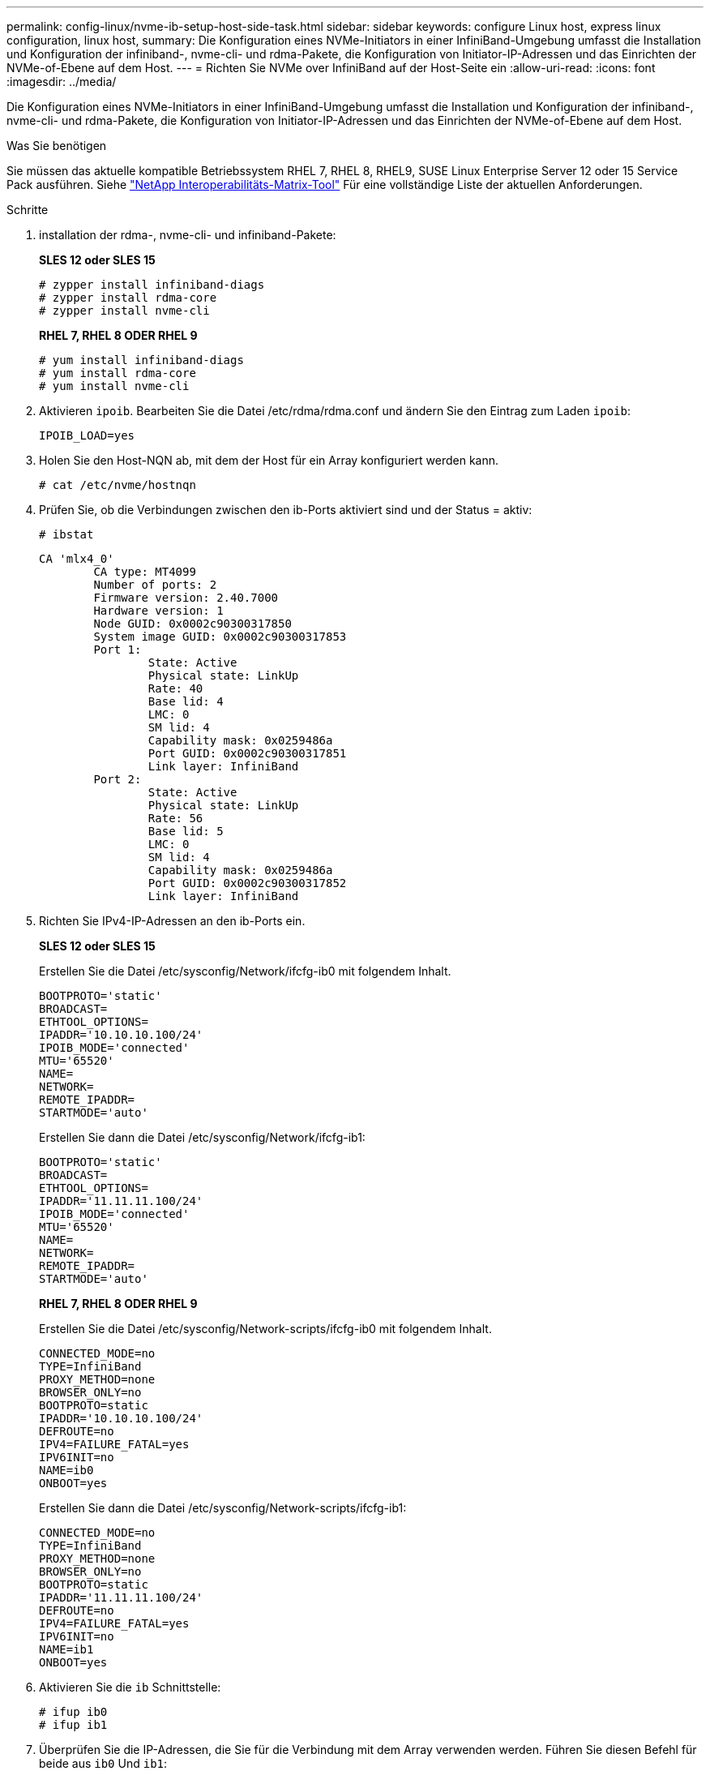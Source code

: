 ---
permalink: config-linux/nvme-ib-setup-host-side-task.html 
sidebar: sidebar 
keywords: configure Linux host, express linux configuration, linux host, 
summary: Die Konfiguration eines NVMe-Initiators in einer InfiniBand-Umgebung umfasst die Installation und Konfiguration der infiniband-, nvme-cli- und rdma-Pakete, die Konfiguration von Initiator-IP-Adressen und das Einrichten der NVMe-of-Ebene auf dem Host. 
---
= Richten Sie NVMe over InfiniBand auf der Host-Seite ein
:allow-uri-read: 
:icons: font
:imagesdir: ../media/


[role="lead"]
Die Konfiguration eines NVMe-Initiators in einer InfiniBand-Umgebung umfasst die Installation und Konfiguration der infiniband-, nvme-cli- und rdma-Pakete, die Konfiguration von Initiator-IP-Adressen und das Einrichten der NVMe-of-Ebene auf dem Host.

.Was Sie benötigen
Sie müssen das aktuelle kompatible Betriebssystem RHEL 7, RHEL 8, RHEL9, SUSE Linux Enterprise Server 12 oder 15 Service Pack ausführen. Siehe https://mysupport.netapp.com/matrix["NetApp Interoperabilitäts-Matrix-Tool"^] Für eine vollständige Liste der aktuellen Anforderungen.

.Schritte
. installation der rdma-, nvme-cli- und infiniband-Pakete:
+
*SLES 12 oder SLES 15*

+
[listing]
----

# zypper install infiniband-diags
# zypper install rdma-core
# zypper install nvme-cli
----
+
*RHEL 7, RHEL 8 ODER RHEL 9*

+
[listing]
----

# yum install infiniband-diags
# yum install rdma-core
# yum install nvme-cli
----
. Aktivieren `ipoib`. Bearbeiten Sie die Datei /etc/rdma/rdma.conf und ändern Sie den Eintrag zum Laden `ipoib`:
+
[listing]
----
IPOIB_LOAD=yes
----
. Holen Sie den Host-NQN ab, mit dem der Host für ein Array konfiguriert werden kann.
+
[listing]
----
# cat /etc/nvme/hostnqn
----
. Prüfen Sie, ob die Verbindungen zwischen den ib-Ports aktiviert sind und der Status = aktiv:
+
[listing]
----
# ibstat
----
+
[listing]
----
CA 'mlx4_0'
        CA type: MT4099
        Number of ports: 2
        Firmware version: 2.40.7000
        Hardware version: 1
        Node GUID: 0x0002c90300317850
        System image GUID: 0x0002c90300317853
        Port 1:
                State: Active
                Physical state: LinkUp
                Rate: 40
                Base lid: 4
                LMC: 0
                SM lid: 4
                Capability mask: 0x0259486a
                Port GUID: 0x0002c90300317851
                Link layer: InfiniBand
        Port 2:
                State: Active
                Physical state: LinkUp
                Rate: 56
                Base lid: 5
                LMC: 0
                SM lid: 4
                Capability mask: 0x0259486a
                Port GUID: 0x0002c90300317852
                Link layer: InfiniBand
----
. Richten Sie IPv4-IP-Adressen an den ib-Ports ein.
+
*SLES 12 oder SLES 15*

+
Erstellen Sie die Datei /etc/sysconfig/Network/ifcfg-ib0 mit folgendem Inhalt.

+
[listing]
----

BOOTPROTO='static'
BROADCAST=
ETHTOOL_OPTIONS=
IPADDR='10.10.10.100/24'
IPOIB_MODE='connected'
MTU='65520'
NAME=
NETWORK=
REMOTE_IPADDR=
STARTMODE='auto'
----
+
Erstellen Sie dann die Datei /etc/sysconfig/Network/ifcfg-ib1:

+
[listing]
----

BOOTPROTO='static'
BROADCAST=
ETHTOOL_OPTIONS=
IPADDR='11.11.11.100/24'
IPOIB_MODE='connected'
MTU='65520'
NAME=
NETWORK=
REMOTE_IPADDR=
STARTMODE='auto'
----
+
*RHEL 7, RHEL 8 ODER RHEL 9*

+
Erstellen Sie die Datei /etc/sysconfig/Network-scripts/ifcfg-ib0 mit folgendem Inhalt.

+
[listing]
----

CONNECTED_MODE=no
TYPE=InfiniBand
PROXY_METHOD=none
BROWSER_ONLY=no
BOOTPROTO=static
IPADDR='10.10.10.100/24'
DEFROUTE=no
IPV4=FAILURE_FATAL=yes
IPV6INIT=no
NAME=ib0
ONBOOT=yes
----
+
Erstellen Sie dann die Datei /etc/sysconfig/Network-scripts/ifcfg-ib1:

+
[listing]
----

CONNECTED_MODE=no
TYPE=InfiniBand
PROXY_METHOD=none
BROWSER_ONLY=no
BOOTPROTO=static
IPADDR='11.11.11.100/24'
DEFROUTE=no
IPV4=FAILURE_FATAL=yes
IPV6INIT=no
NAME=ib1
ONBOOT=yes
----
. Aktivieren Sie die `ib` Schnittstelle:
+
[listing]
----

# ifup ib0
# ifup ib1
----
. Überprüfen Sie die IP-Adressen, die Sie für die Verbindung mit dem Array verwenden werden. Führen Sie diesen Befehl für beide aus `ib0` Und `ib1`:
+
[listing]
----

# ip addr show ib0
# ip addr show ib1
----
+
Wie im Beispiel unten gezeigt, die IP-Adresse für `ib0` Ist `10.10.10.255`.

+
[listing]
----
10: ib0: <BROADCAST,MULTICAST,UP,LOWER_UP> mtu 65520 qdisc pfifo_fast state UP group default qlen 256
    link/infiniband 80:00:02:08:fe:80:00:00:00:00:00:00:00:02:c9:03:00:31:78:51 brd 00:ff:ff:ff:ff:12:40:1b:ff:ff:00:00:00:00:00:00:ff:ff:ff:ff
    inet 10.10.10.255 brd 10.10.10.255 scope global ib0
       valid_lft forever preferred_lft forever
    inet6 fe80::202:c903:31:7851/64 scope link
       valid_lft forever preferred_lft forever
----
+
Wie im Beispiel unten gezeigt, die IP-Adresse für `ib1` Ist `11.11.11.255`.

+
[listing]
----
10: ib1: <BROADCAST,MULTICAST,UP,LOWER_UP> mtu 65520 qdisc pfifo_fast state UP group default qlen 256
    link/infiniband 80:00:02:08:fe:80:00:00:00:00:00:00:00:02:c9:03:00:31:78:51 brd 00:ff:ff:ff:ff:12:40:1b:ff:ff:00:00:00:00:00:00:ff:ff:ff:ff
    inet 11.11.11.255 brd 11.11.11.255 scope global ib0
       valid_lft forever preferred_lft forever
    inet6 fe80::202:c903:31:7851/64 scope link
       valid_lft forever preferred_lft forever
----
. Legen Sie auf dem Host den NVMe-of-Layer fest. Erstellen Sie die folgenden Dateien unter /etc/modules-load.d/, um die zu laden `nvme-rdma` Kernel-Modul und stellen Sie sicher, dass das Kernel-Modul immer eingeschaltet ist, auch nach einem Neustart:
+
[listing]
----

# cat /etc/modules-load.d/nvme-rdma.conf
  nvme-rdma
----
+
Um die zu überprüfen `nvme-rdma` Kernel-Modul ist geladen, führen Sie diesen Befehl aus:

+
[listing]
----

# lsmod | grep nvme
nvme_rdma              36864  0
nvme_fabrics           24576  1 nvme_rdma
nvme_core             114688  5 nvme_rdma,nvme_fabrics
rdma_cm               114688  7 rpcrdma,ib_srpt,ib_srp,nvme_rdma,ib_iser,ib_isert,rdma_ucm
ib_core               393216  15 rdma_cm,ib_ipoib,rpcrdma,ib_srpt,ib_srp,nvme_rdma,iw_cm,ib_iser,ib_umad,ib_isert,rdma_ucm,ib_uverbs,mlx5_ib,qedr,ib_cm
t10_pi                 16384  2 sd_mod,nvme_core
----

